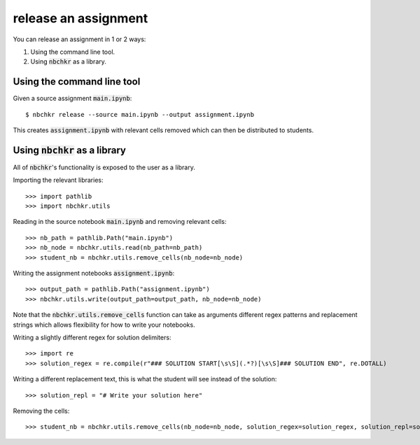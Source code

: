 release an assignment
=====================

You can release an assignment in 1 or 2 ways:

1. Using the command line tool.
2. Using :code:`nbchkr` as a library.

Using the command line tool
---------------------------

Given a source assignment :code:`main.ipynb`::

    $ nbchkr release --source main.ipynb --output assignment.ipynb

This creates :code:`assignment.ipynb` with relevant cells removed  which can
then be distributed to students.

Using :code:`nbchkr` as a library
---------------------------------

All of :code:`nbchkr`'s functionality is exposed to the user as a library.

Importing the relevant libraries::

    >>> import pathlib
    >>> import nbchkr.utils

Reading in the source notebook :code:`main.ipynb` and removing relevant cells::

    >>> nb_path = pathlib.Path("main.ipynb")
    >>> nb_node = nbchkr.utils.read(nb_path=nb_path)
    >>> student_nb = nbchkr.utils.remove_cells(nb_node=nb_node)

Writing the assignment notebooks :code:`assignment.ipynb`::

    >>> output_path = pathlib.Path("assignment.ipynb")
    >>> nbchkr.utils.write(output_path=output_path, nb_node=nb_node)

Note that the :code:`nbchkr.utils.remove_cells` function can take as arguments
different regex patterns and replacement strings which allows flexibility for
how to write your notebooks.

Writing a slightly different regex for solution delimiters::

    >>> import re
    >>> solution_regex = re.compile(r"### SOLUTION START[\s\S](.*?)[\s\S]### SOLUTION END", re.DOTALL)

Writing a different replacement text, this is what the student will see instead
of the solution::

    >>> solution_repl = "# Write your solution here"

Removing the cells::

    >>> student_nb = nbchkr.utils.remove_cells(nb_node=nb_node, solution_regex=solution_regex, solution_repl=solution_repl)
